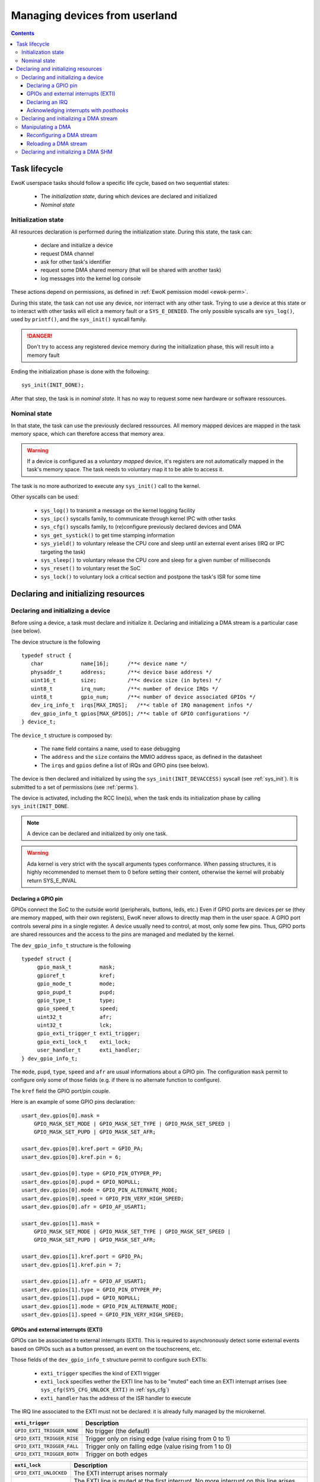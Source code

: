 .. _devices:

Managing devices from userland
==============================

.. contents::

.. highlight:: c

Task lifecycle
--------------

EwoK userspace tasks should follow a specific life cycle, based on two
sequential states:

   * The *initialization state*, during which devices are declared and
     initialized
   * *Nominal state*

Initialization state
^^^^^^^^^^^^^^^^^^^^

All resources declaration is performed during the initialization state. During
this state, the task can: 

   * declare and initialize a device
   * request DMA channel
   * ask for other task's identifier
   * request some DMA shared memory (that will be shared with another task)
   * log messages into the kernel log console

These actions depend on permissions, as defined in
:ref:`EwoK pemission model <ewok-perm>`.

During this state, the task can not use any device, nor
interract with any other task. Trying to use a device at this state or to
interact with other tasks will elicit a memory fault or a ``SYS_E_DENIED``.
The only possible syscalls are ``sys_log()``, used by ``printf()``,
and the ``sys_init()`` syscall family.

.. danger::
   Don't try to access any registered device memory during the initialization
   phase, this will result into a memory fault

Ending the initialization phase is done with the following: ::

   sys_init(INIT_DONE);

After that step, the task is in *nominal state*. It has no way to request some
new hardware or software ressources.

Nominal state
^^^^^^^^^^^^^

In that state, the task can use the previously declared ressources.
All memory mapped devices are mapped in the task memory space, which
can therefore access that memory area.

.. warning::
   If a device is configured as a *voluntary mapped* device,
   it's registers are not automatically mapped in the task's memory space.
   The task needs to voluntary map it to be able to access it.

The task is no more authorized to execute any ``sys_init()`` call to the
kernel. 

Other syscalls can be used:

   * ``sys_log()`` to transmit a message on the kernel logging facility
   * ``sys_ipc()`` syscalls family, to communicate through kernel IPC with
     other tasks
   * ``sys_cfg()`` syscalls family, to (re)configure previously declared
     devices and DMA
   * ``sys_get_systick()`` to get time stamping information
   * ``sys_yield()`` to voluntary release the CPU core and sleep until an
     external event arises (IRQ or IPC targeting the task)
   * ``sys_sleep()`` to voluntary release the CPU core and sleep for a given
     number of milliseconds
   * ``sys_reset()`` to voluntary reset the SoC
   * ``sys_lock()`` to voluntary lock a critical section and postpone the
     task's ISR for some time


Declaring and initializing resources
------------------------------------

Declaring and initializing a device
^^^^^^^^^^^^^^^^^^^^^^^^^^^^^^^^^^^

Before using a device, a task must declare and initialize it.
Declaring and initializing a DMA stream is a particular case (see below).

The device structure is the following ::

    typedef struct {
       char            name[16];      /**< device name */
       physaddr_t      address;       /**< device base address */
       uint16_t        size;          /**< device size (in bytes) */
       uint8_t         irq_num;       /**< number of device IRQs */
       uint8_t         gpio_num;      /**< number of device associated GPIOs */
       dev_irq_info_t  irqs[MAX_IRQS];   /**< table of IRQ management infos */
       dev_gpio_info_t gpios[MAX_GPIOS]; /**< table of GPIO configurations */
    } device_t;

The ``device_t`` structure is composed by:

   * The ``name`` field contains a name, used to ease debugging
   * The ``address`` and the ``size`` contains the MMIO address space, as
     defined in the datasheet
   * The ``irqs`` and ``gpios`` define a list of IRQs and GPIO pins (see below).

The device is then declared and initialized by using the ``sys_init(INIT_DEVACCESS)``
syscall (see :ref:`sys_init`). It is submitted to a set of permissions (see
:ref:`perms`).

The device is activated, including the RCC line(s), when the task ends its
initialization phase by calling ``sys_init(INIT_DONE``.

.. note::
   A device can be declared and initialized by only one task.

.. warning::
   Ada kernel is very strict with the syscall arguments types conformance. When
   passing structures, it is highly recommended to memset them to 0 before
   setting their content, otherwise the kernel will probably return SYS_E_INVAL

Declaring a GPIO pin
""""""""""""""""""""

GPIOs connect the SoC to the outside world (peripherals, buttons, leds, etc.)
Even if GPIO ports are devices per se (they are memory mapped, with their
own registers), EwoK never allows to directly map them in the user space.
A GPIO port controls several *pins* in a single register. A device usually need
to control, at most, only some few pins. Thus, GPIO ports are shared
ressources and the access to the pins are managed and mediated by the kernel.

.. highlight:: c

The ``dev_gpio_info_t`` structure is the following ::

   typedef struct {
        gpio_mask_t         mask;
        gpioref_t           kref;
      	gpio_mode_t         mode;
      	gpio_pupd_t         pupd;
      	gpio_type_t         type;
      	gpio_speed_t        speed;
      	uint32_t            afr;
      	uint32_t            lck;
        gpio_exti_trigger_t exti_trigger;
        gpio_exti_lock_t    exti_lock;
      	user_handler_t      exti_handler;
   } dev_gpio_info_t;

The ``mode``, ``pupd``, ``type``, ``speed`` and ``afr`` are 
usual informations about a GPIO pin.
The configuration ``mask`` permit to configure only some of those fields
(e.g. if there is no alternate function to configure).

The ``kref`` field the GPIO port/pin couple.

Here is an example of some GPIO pins declaration: ::

    usart_dev.gpios[0].mask =
        GPIO_MASK_SET_MODE | GPIO_MASK_SET_TYPE | GPIO_MASK_SET_SPEED |
        GPIO_MASK_SET_PUPD | GPIO_MASK_SET_AFR;

    usart_dev.gpios[0].kref.port = GPIO_PA;
    usart_dev.gpios[0].kref.pin = 6;

    usart_dev.gpios[0].type = GPIO_PIN_OTYPER_PP;
    usart_dev.gpios[0].pupd = GPIO_NOPULL;
    usart_dev.gpios[0].mode = GPIO_PIN_ALTERNATE_MODE;
    usart_dev.gpios[0].speed = GPIO_PIN_VERY_HIGH_SPEED;
    usart_dev.gpios[0].afr = GPIO_AF_USART1;

    usart_dev.gpios[1].mask =
        GPIO_MASK_SET_MODE | GPIO_MASK_SET_TYPE | GPIO_MASK_SET_SPEED |
        GPIO_MASK_SET_PUPD | GPIO_MASK_SET_AFR;

    usart_dev.gpios[1].kref.port = GPIO_PA;
    usart_dev.gpios[1].kref.pin = 7;

    usart_dev.gpios[1].afr = GPIO_AF_USART1;
    usart_dev.gpios[1].type = GPIO_PIN_OTYPER_PP;
    usart_dev.gpios[1].pupd = GPIO_NOPULL;
    usart_dev.gpios[1].mode = GPIO_PIN_ALTERNATE_MODE;
    usart_dev.gpios[1].speed = GPIO_PIN_VERY_HIGH_SPEED;


GPIOs and external interrupts (EXTI)
""""""""""""""""""""""""""""""""""""

GPIOs can be associated to external interrupts (EXTI). This is required to
asynchronously detect some external events based on GPIOs such as
a button pressed, an event on the touchscreens, etc.

Those fields of the ``dev_gpio_info_t`` structure permit to configure such EXTIs:

   * ``exti_trigger`` specifies the kind of EXTI trigger 
   * ``exti_lock`` specifies wether the EXTI line has to be "muted" each time an EXTI
     interrupt arrises (see ``sys_cfg(SYS_CFG_UNLOCK_EXTI)`` in :ref:`sys_cfg`)
   * ``exti_handler`` has the address of the ISR handler to execute

The IRQ line associated to the EXTI must not be declared: it is already fully
managed by the microkernel.

.. list-table::
   :widths: 20 80
   :header-rows: 1

   * - ``exti_trigger``
     - Description
   * - ``GPIO_EXTI_TRIGGER_NONE``
     - No trigger (the default)
   * - ``GPIO_EXTI_TRIGGER_RISE``
     - Trigger only on rising edge (value rising from 0 to 1)
   * - ``GPIO_EXTI_TRIGGER_FALL``
     - Trigger only on falling edge (value rising from 1 to 0)
   * - ``GPIO_EXTI_TRIGGER_BOTH``
     - Trigger on both edges

.. list-table::
   :widths: 20 80
   :header-rows: 1

   * - ``exti_lock``
     - Description
   * - ``GPIO_EXTI_UNLOCKED``
     - The EXTI interrupt arises normaly 
   * - ``GPIO_EXTI_LOCKED``
     - The EXTI line is muted at the first interrupt. No more interrupt on this
       line arises until the task voluntary unlock the line

Declaring an IRQ
""""""""""""""""

Declaring some IRQ is made through the use of the ``dev_irq_info_t``
structure: ::

   typedef struct {
       user_handler_t            handler;
       uint8_t                   irq;
       dev_irq_isr_scheduling_t  mode;
       dev_irq_ph_t              posthook;
   } dev_irq_info_t;


The parameters:

   * ``handler`` store the address of the user defined ISR handler
   * ``irq`` is the IRQ number, given by the kernel
   * ``mode`` is a special field (described below)
   * ``posthook_status`` and ``posthook_data`` are described below

For each IRQ, the task must declare an IRQ handler.
An IRQ handler takes three parameters: ::

   void my_irq_handler (uint8_t irq, uint32_t posthook_status, uint32_t posthook_data);


The IRQ handler is executed in *ISR mode*. It has access to the task content
except for the stack.
It has its own stack, which is erased each time the handler terminates.
By default the termination of and ISR handler awake it's related
task if it's sleeping or idle.
This behavior can be modified by modifying the ``mode`` field of the 
``dev_irq_info_t`` structure:

.. list-table::
   :widths: 20 80
   :header-rows: 1

   * - ``mode``
     - Description
   * - ``IRQ_ISR_STANDARD``
     - Make main thread runnable
   * - ``IRQ_ISR_FORCE_MAINTHREAD``
     - Make main thread runnable and force its execution
   * - ``IRQ_ISR_WITHOUT_MAINTHREAD``
     - Do not modify main thread's state

The ``IRQ_ISR_FORCE_MAINTHREAD`` may be required by devices needing some
highly responsive software. Because of the not so negligeable impact
on the scheduling policy, using this value is submitted to 
specific permissions.

Note that user ISRs are not executed synchronously:

   * ISR treatment is postponed
   * Acknowledgement of the hardware device's interrupt is not executed by the
     user ISR. It's done by the *posthooks*, described hereafter

Acknowledging interrupts with *posthooks*
"""""""""""""""""""""""""""""""""""""""""

*Posthook* mechanism permits to synchronously acknowledge external interrupts,
when their are handled by the kernel, before their management is postponed
to be managed by a user ISR handler.

Device interrupt acknowledgements may vary from one device to
another. They are usually a sequence of reads, writes or masks of some
device registers. 
EwoK provides a small API to make the kernel managing all these in a safe way.
Posthook API is mostly used to acknowledge hardware device interrupts.  

.. list-table::
   :widths: 20 80
   :header-rows: 1

   * - Posthook action
     - Description
   * - ``IRQ_PH_NIL``
     -   No action
   * - ``IRQ_PH_READ``
     - Reading a value from a device's register
   * - ``IRQ_PH_WRITE``
     - Writing a value into a device's register 
   * - ``IRQ_PH_AND``
     - 
       #. Reads a value from a register (usually a status register)
       #. Mask that value to in order to write only active bits
       #. Might invert the bits
       #. Write the calculated value in a destination register (usually dedicated to acknowledge the interrupt)
   * - ``IRQ_PH_MASK``
     - 
       #. Reads a value from a register
       #. Reads a mask from a register
       #. Mask that value to in order to write only active bits
       #. Might invert the bits
       #. Write the obtained value in a destination register

A device's register is specified as an offset, calculated from the
base of the device's memory space.

.. hint::
   The posthook implementation keeps memory of the *read* in order to avoid
   multiple read of the same register, which could lead to unexpected
   behaviors (e.g. ToCToU vulnerability) 


As we already see above, an IRQ handler takes three parameters: ::

   void my_irq_handler (uint8_t irq, uint32_t posthook_status, uint32_t posthook_data);

The ``posthook_status`` and ``posthook_data`` parameters may contain values
read during the *posthook* action, and ought to be transmitted to the user handler. 
Most of the time, ``posthook_status`` stores the value read from a status
register while the ``posthook_data`` stores a value read from an other device's
register.
If the device declares a posthook
with (at least) two register read, it can also ask for getting back these
registers values as they were at the posthook execution time, by specifying the
very same register offset in the posthook ``status`` and ``data`` fields.

Below is an example for the USART driver: ::

    usart_dev.irqs[0].posthook.status = 0x0000; /* status register */
    usart_dev.irqs[0].posthook.data   = 0x0004; /* data register */

    usart_dev.irqs[0].posthook.action[0].instr = IRQ_PH_READ;
    usart_dev.irqs[0].posthook.action[0].read.offset = 0x0000; /* reading status register */

    usart_dev.irqs[0].posthook.action[1].instr = IRQ_PH_READ;
    usart_dev.irqs[0].posthook.action[1].read.offset = 0x0004; /* reading data register */

    usart_dev.irqs[0].posthook.action[2].instr = IRQ_PH_WRITE;
    usart_dev.irqs[0].posthook.action[2].write.offset = 0x0000; /* write to status register... */
    usart_dev.irqs[0].posthook.action[2].write.value  = 0x00;   /* ...the value 0x0 */
    usart_dev.irqs[0].posthook.action[2].write.mask   = 0x3 << 6; /* using the given write mask
                                                                     (clear TC & Tx status in SR register) */

.. caution::
      * When declaring posthooks, you can only use offsets based on current device base address
      * The offsets must be a part of the device address map
      * The posthook sanitation is done at device declaration time, posthooks can't be modified

Declaring and initializing a DMA stream
^^^^^^^^^^^^^^^^^^^^^^^^^^^^^^^^^^^^^^^

A DMA controller is shared amongst several devices. Thus, its access
by the tasks is mediated by the kernel.

EwoK allows only *memory-to-peripheral* and *peripheral-to-memory* DMA usage.
*Memory-to-memory* is not safe enough and is forbidden in EwoK.

A task can request multiple DMA streams.
Note that it's possible to reconfigure the previously configured stream after
the initialization phase.

.. highlight:: c

The ``dma_t`` structure is the following: ::

    typedef struct {
        physaddr_t in_addr;       /* DMA input base address */
        physaddr_t out_addr;      /* DMA output base address */
        dma_prio_t in_prio;       /* DMA priority for memory to peripheral */
        dma_prio_t out_prio;      /* DMA priority for peripheral to peripheral */
        uint16_t size;            /* DMA buffer size to copy (in bytes) */
        uint8_t dma;              /* DMA controler identifier */
        uint8_t channel;          /* DMA channel to configure */
        uint8_t stream;           /* DMA stream to configure */
        dma_flowctrl_t flow_control; /* DMA Flow controller */
        dma_dir_t dir;            /* Current DMA direction */
        dma_mode_t mode;          /* Current DMA mode */
        bool mem_inc;             /* DMA incremental mode for memory */
        bool dev_inc;             /* DMA incremental mode for device */
        dma_datasize_t datasize;  /* data unit size */
        dma_burst_t mem_burst;    /* type of DMA burst mode */
        dma_burst_t dev_burst;    /* type of DMA burst mode */
        user_dma_handler_t in_handler;  /* DMA ISR for memory to pheripheral */
        user_dma_handler_t out_handler; /* DMA ISR for peripheral to memoryt */
    } dma_t;


A task declaring a ``dma_t`` structure doesn't have to fill all the fields.
The ``in_handler`, ``out_handler``, ``in_addr``, ``out_addr`` and ``size`` can be
set later, in *nominal mode*. The reason is that a single stream
can be used for sending or receiving datas. 

Here is a typical declaration used in the SDIO stack ::

   dma.channel = DMA2_CHANNEL_SDIO;
   dma.dir = MEMORY_TO_PERIPHERAL; /* write by default */
   dma.in_addr = (physaddr_t) 0;   /* to set later via DMA_RECONF */
   dma.out_addr = (volatile physaddr_t)sdio_get_data_addr();
   dma.in_prio = DMA_PRI_HIGH;
   dma.dma = DMA2;
   dma.size = 0; /* to set later via DMA_RECONF */

   dma.stream = DMA2_STREAM_SDIO_FD;

   dma.mode = DMA_FIFO_MODE;
   dma.mem_inc = 1;
   dma.dev_inc = 0;
   dma.datasize = DMA_DS_WORD;
   dma.mem_burst = DMA_BURST_INC4;
   dma.dev_burst = DMA_BURST_INC4;
   dma.flow_control = DMA_FLOWCTRL_DEV;
   dma.in_handler = (user_dma_handler_t) sdio_dmacallback;
   dma.out_handler = (user_dma_handler_t) sdio_dmacallback;

   ret = sys_init(INIT_DMA, &dma, &dmadesc);

When calling ``sys_init(INIT_DMA, &dma, &dmadesc)``, the ``dmadesc`` identifier
is updated with a unique identifier that can be used later by some syscalls.

Manipulating a DMA
^^^^^^^^^^^^^^^^^^

When calling ``sys_init(INIT_DONE)``, the DMA controller has its clock enabled
if it is not already, but the DMA stream is **not** activated.
To activate the DMA transfer, the task needs to call
``sys_cfg(CFG_DMA_RECONF)``. 
This syscall will configure all the fields involved in the transfer
and launch it if every required field are properly set.
This behavior allows the task to activate the DMA at will, e.g.
when the input buffer is ready, or after receiving a dedicated IPC.


Reconfiguring a DMA stream
""""""""""""""""""""""""""

Most of the time, reconfiguring a DMA stream requires to reconfigure
``in_addr``, ``out_addr`` and ``size`` fields, to set the input/output
addresses involved in the DMA transfer and the size of the transfer.

.. highlight:: c

Here is an example of a DMA reconfiguration: ::

   dma.out_addr = (physaddr_t)buffer;
   dma.size = buf_len;
   ret = sys_cfg(CFG_DMA_RECONF, (void*)&dma, DMA_RECONF_BUFOUT | DMA_RECONF_BUFSIZE);

The fields that can be reconfigured are the following:

   * ISR handlers ``in_handler`` and ``out_handler``
   * Input and output addresses ``in_addr`` and ``out_addr``
   * Transfer size ``size``
   * DMA mode (Circular, FIFO, Direct), ``mode``
   * DMA priority (between other DMA controller tasks), ``in_prio`` and
     ``out_prio``
   * DMA direction, ``dir``

.. note::
   The DMA circular mode does not require any action from 
   the task as the DMA is then fully autonomous (until the user task requires a
   DMA reset to stop the DMA action).


DMA direction is allowed to be reconfigured in the case of DMA streams that
are used for both device read and write access (e.g. SDIO device on
the STM32F4xx boards).

When passing in parameter the ``dma_t`` structure to the ``sys_cfg(CFG_DMA_RECONF)``
syscall, a mask is used to specify which fields are updated.


Reloading a DMA stream
""""""""""""""""""""""

In DMA circular mode, the controller never stop transfering datas.  
It is possible to stop that active stream by using
the ``sys_cfg(CFG_DMA_DISABLE)`` syscall.

Then, the task may reactivate that stream by using the
``sys_cfg(CFG_DMA_RELOAD)`` syscall.


Declaring and initializing a DMA SHM
^^^^^^^^^^^^^^^^^^^^^^^^^^^^^^^^^^^^

Sometimes, a dataplane may be implemented using multiple tasks communicating
with each others. 
When the internal device dataplane is manipulating DMA
streams, the tasks may whish to optimize the data buffer transfer by using only
DMA transfer between them instead of using manual buffer copy through IPC.

For this case, EwoK permits to tasks to voluntary share a memory
buffer. One of the task, the caller, owns that memory buffer, mapped in its
address space.

The other task, the receiver, will then be able to request DMA transaction
*from* or *toward* this memory buffer, from a given hardware device (e.g. CRYP,
HASH, or any device that read data stream through DMA requests as input). Note
that this memory buffer is not mapped in the receiver's memory space and
the receiver can therefore never reading from or writing into it.

Sharing a memory buffer by this mean is subject to specific permissions.

.. note::
   DMA SHM declaration is often associated with IPCs to let the *caller*
   inform the *receiver* of the buffer address and size

Here is a typicall usage of DMA SHM buffer ::

   const uint32_t bufsize = 4096;
   buf[bufsize] = { 0 };

   dma_shm_t dmashm_rd;

   dmashm_rd.target = id_receiver;
   dmashm_rd.source = task_id;
   dmashm_rd.address = (physaddr_t)flash_buf;
   dmashm_rd.size = bufsize;
   /* Receiver can only create DMA request *from* this buffer (read only) */
   dmashm_rd.mode = DMA_SHM_ACCESS_RD;

   printf("Declaring DMA_SHM for read flow\n");
   ret = sys_init(INIT_DMA_SHM, &dmashm_rd);
   printf("sys_init returns %s !\n", strerror(ret));

   sys_init(INIT_DONE);


